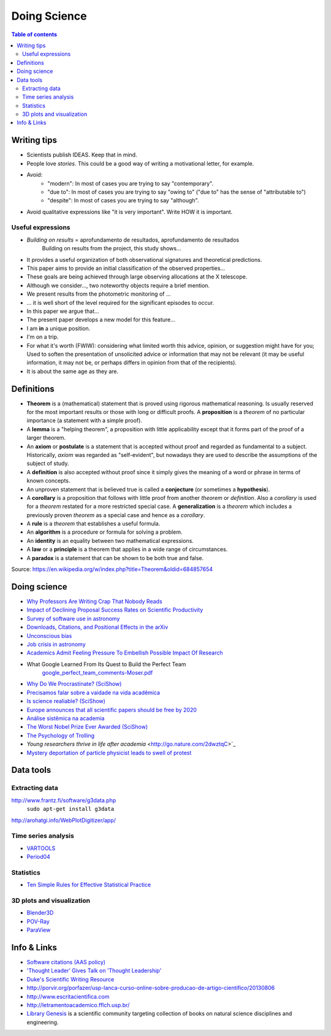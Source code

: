 Doing Science
**************************
.. contents:: Table of contents

Writing tips
==============
- Scientists publish IDEAS. Keep that in mind.

- People love *stories*. This could be a good way of writing a motivational letter, for example.

- Avoid:
    - "modern": In most of cases you are trying to say "contemporary". 
    - "due to": In most of cases you are trying to say "owing to" ("due to" has the sense of "attributable to")
    - "despite": In most of cases you are trying to say "although".

- Avoid qualitative expressions like "it is very important". Write HOW it is important.


Useful expressions
-------------------
- *Building on results* = aprofundamento de resultados, aprofundamento de resultados
    Building on results from the project, this study shows...

- It provides a useful organization of both observational signatures and theoretical predictions. 

- This paper aims to provide an initial classification of the observed properties...

- These goals are being achieved through large observing allocations at the X telescope.

- Although we consider..., two noteworthy objects require a brief mention. 

- We present results from the photometric monitoring of ...

- ... it is well short of the level required for the significant episodes to occur. 

- In this paper we argue that...

- The present paper develops a new model for this feature...

- I am **in** a unique position.

- I'm on a trip.

- For what it's worth (FWIW): considering what limited worth this advice, opinion, or suggestion might have for you; Used to soften the presentation of unsolicited advice or information that may not be relevant (it may be useful information, it may not be, or perhaps differs in opinion from that of the recipients).

- It is about the same age as they are.


Definitions
===============
- **Theorem** is a (mathematical) statement that is proved using rigorous mathematical reasoning. Is usually reserved for the most important results or those with long or difficult proofs. A **proposition** is a *theorem* of no particular importance (a statement with a simple proof).

- A **lemma** is a "helping theorem", a proposition with little applicability except that it forms part of the proof of a larger theorem. 

- An **axiom** or **postulate** is a statement that is accepted without proof and regarded as fundamental to a subject. Historically, *axiom* was regarded as "self-evident", but nowadays they are used to describe the assumptions of the subject of study.

- A **definition** is also accepted without proof since it simply gives the meaning of a word or phrase in terms of known concepts.

- An unproven statement that is believed true is called a **conjecture** (or sometimes a **hypothesis**).

- A **corollary** is a proposition that follows with little proof from another *theorem* or *definition*. Also a *corollary* is used for a *theorem* restated for a more restricted special case. A **generalization** is a *theorem* which includes a previously proven *theorem* as a special case and hence as a *corollary*.

- A **rule** is a *theorem* that establishes a useful formula.

- An **algorithm** is a procedure or formula for solving a problem.

- An **identity** is an equality between two mathematical expressions.

- A **law** or a **principle** is a theorem that applies in a wide range of circumstances.

- A **paradox** is a statement that can be shown to be both true and false.

Source: https://en.wikipedia.org/w/index.php?title=Theorem&oldid=684857654
 

Doing science
==============
- `Why Professors Are Writing Crap That Nobody Reads <http://www.intellectualtakeout.org/blog/why-professors-are-writing-crap-nobody-reads>`_

- `Impact of Declining Proposal Success Rates on Scientific Productivity <http://arxiv.org/abs/1510.01647>`_

- `Survey of software use in astronomy <http://arxiv.org/pdf/1507.03989v1.pdf>`_

- `Downloads, Citations, and Positional Effects in the arXiv <http://scholarlykitchen.sspnet.org/2009/07/29/arxiv-position-effects/>`_

- `Unconscious bias <https://implicit.harvard.edu/implicit/takeatest.html>`_

- `Job crisis in astronomy <http://adsabs.harvard.edu/abs/2015arXiv151202223C>`_

- `Academics Admit Feeling Pressure To Embellish Possible Impact Of Research <http://www.iflscience.com/editors-blog/academics-admit-feeling-pressure-embellish-possible-impact-research>`_

- What Google Learned From Its Quest to Build the Perfect Team
    `google_perfect_team_comments-Moser.pdf <../static/google_perfect_team_comments-Moser.pdf>`_ 

- `Why Do We Procrastinate? (SciShow) <https://www.youtube.com/watch?v=pKyHX0zqynk>`_

- `Precisamos falar sobre a vaidade na vida acadêmica <http://www.cartacapital.com.br/sociedade/precisamos-falar-sobre-a-vaidade-na-vida-academica>`_

- `Is science realiable? (SciShow) <https://youtu.be/VcgO2v3JjCU>`_

- `Europe announces that all scientific papers should be free by 2020 <http://www.sciencealert.com/europe-announces-that-all-scientific-articles-should-be-freely-accessible-by-2020>`_

- `Análise sistêmica na academia <https://youtu.be/QOSEFDGOq-0?t=1h50m24s>`_
    
- `The Worst Nobel Prize Ever Awarded (SciShow) <https://www.youtube.com/watch?v=StrsvKSAbT8>`_

- `The Psychology of Trolling <https://www.youtube.com/watch?v=5gqHTlBp6iY>`_

- `Young researchers thrive in life after academia` <http://go.nature.com/2dwztqC>`_

- `Mystery deportation of particle physicist leads to swell of protest <http://www.nature.com/news/mystery-deportation-of-particle-physicist-leads-to-swell-of-protest-1.20587>`_


Data tools
==================
Extracting data
-----------------
http://www.frantz.fi/software/g3data.php
    ``sudo apt-get install g3data``

http://arohatgi.info/WebPlotDigitizer/app/


Time series analysis
-----------------------
- `VARTOOLS <http://www.astro.princeton.edu/~jhartman/vartools.html>`_

- `Period04 <https://www.univie.ac.at/tops/Period04/>`_


Statistics
-----------
- `Ten Simple Rules for Effective Statistical Practice <http://journals.plos.org/ploscompbiol/article?id=10.1371%2Fjournal.pcbi.1004961>`_


3D plots and visualization
------------------------------
- `Blender3D <https://www.blender.org>`_
- `POV-Ray <http://www.povray.org/>`_
- `ParaView <http://www.paraview.org/>`_


Info & Links
================
- `Software citations (AAS policy) <http://journals.aas.org/policy/software.html>`_

- `'Thought Leader’ Gives Talk on 'Thought Leadership' <https://www.youtube.com/watch?v=_ZBKX-6Gz6A>`_

- `Duke's Scientific Writing Resource <https://cgi.duke.edu/web/sciwriting/index.php?action=lesson1>`_

- http://porvir.org/porfazer/usp-lanca-curso-online-sobre-producao-de-artigo-cientifico/20130806

- http://www.escritacientifica.com

- http://letramentoacademico.fflch.usp.br/

- `Library Genesis <http://gen.lib.rus.ec/>`_ is a scientific community targeting collection of books on natural science disciplines and engineering.
